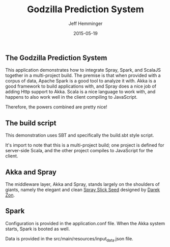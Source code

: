 #+TITLE: Godzilla Prediction System
#+AUTHOR: Jeff Hemminger
#+EMAIL: jeff@atware.co.jp
#+DATE: 2015-05-19
#+LANGUAGE:  en
#+OPTIONS: toc:0 html-style:nil html-postamble:nil
#+OPTIONS: style-include-default:nil html-scripts:nil
#+OPTIONS: num:nil


** The Godzilla Prediction System

This application demonstrates how to integrate Spray, Spark, and ScalaJS together in a multi-project build.
The premise is that when provided with a corpus of data, Apache Spark is a good tool to analyze it with.
Akka is a good framework to build applications with, and Spray does a nice job of adding Http support to Akka.
Scala is a nice language to work with, and happens to also work well in the client compiling to JavaScript.

Therefore, the powers combined are pretty nice!


** The build script

This demonstration uses SBT and specifically the build.sbt style script.

It's import to note that this is a multi-project build; one project is defined for server-side Scala,
and the other project compiles to JavaScript for the client.

** Akka and Spray

The middleware layer, Akka and Spray, stands largely on the shoulders of giants,
namely the elegant and clean [[http://github.com/darek/spray-slick-seed][Spray Slick Seed]] designed by [[http://github.com/darek][Darek Zon]].

** Spark

Configuration is provided in the application.conf file. When the Akka system starts, Spark is booted
as well.

Data is provided in the src/main/resources/input_data.json file.
